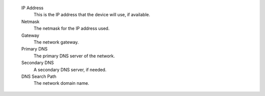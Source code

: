 
    IP Address
        This is the IP address that the device will use, if available.
   
    Netmask
        The netmask for the IP address used.
       
    Gateway
        The network gateway.
   
    Primary DNS
        The primary DNS server of the network.
   
    Secondary DNS
        A secondary DNS server, if needed.
       
    DNS Search Path
        The network domain name.